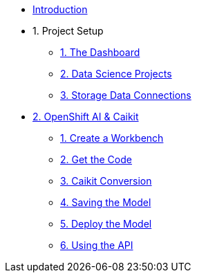 * xref:index.adoc[Introduction]

* 1. Project Setup
** xref:setup:navigating-to-the-dashboard.adoc[1. The Dashboard]
** xref:setup:setting-up-your-data-science-project.adoc[2. Data Science Projects]
** xref:setup:running-a-script-to-install-storage.adoc[3. Storage Data Connections]

* xref:llm:index.adoc[2. OpenShift AI & Caikit]
// ** 1. Serving an LLM
** xref:llm:creating-a-workbench.adoc[1. Create a Workbench]
** xref:llm:importing-files-into-jupyter.adoc[2. Get the Code]
** xref:llm:caikit-conversion.adoc[3. Caikit Conversion]
** xref:llm:saving-caikit-model.adoc[4. Saving the Model]
** xref:llm:deploying-caikit-model.adoc[5. Deploy the Model]
** xref:llm:testing-the-model-api.adoc[6. Using the API]
// *** xref:llm:[5. Connecting a UI]

